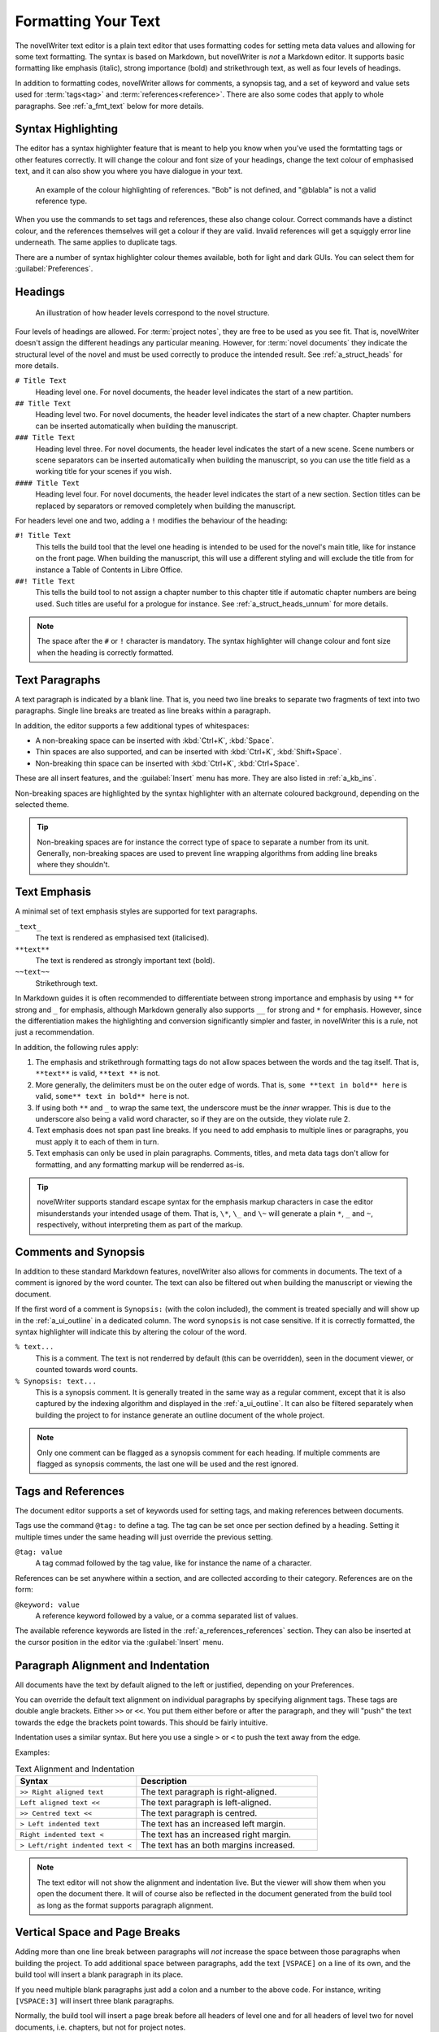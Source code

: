 .. _a_fmt:

********************
Formatting Your Text
********************

The novelWriter text editor is a plain text editor that uses formatting codes for setting meta data
values and allowing for some text formatting. The syntax is based on Markdown, but novelWriter is
*not* a Markdown editor. It supports basic formatting like emphasis (italic), strong importance
(bold) and strikethrough text, as well as four levels of headings.

In addition to formatting codes, novelWriter allows for comments, a synopsis tag, and a set of
keyword and value sets used for :term:`tags<tag>` and :term:`references<reference>`. There are also
some codes that apply to whole paragraphs. See :ref:`a_fmt_text` below for more details.


.. _a_fmt_hlight:

Syntax Highlighting
===================

The editor has a syntax highlighter feature that is meant to help you know when you've used the
formtatting tags or other features correctly. It will change the colour and font size of your
headings, change the text colour of emphasised text, and it can also show you where you have
dialogue in your text.

.. figure:: images/fig_references.png

   An example of the colour highlighting of references. "Bob" is not defined, and "@blabla" is not
   a valid reference type.

When you use the commands to set tags and references, these also change colour. Correct commands
have a distinct colour, and the references themselves will get a colour if they are valid. Invalid
references will get a squiggly error line underneath. The same applies to duplicate tags.

There are a number of syntax highlighter colour themes available, both for light and dark GUIs. You
can select them for :guilabel:`Preferences`.


.. _a_fmt_head:

Headings
========

.. figure:: images/fig_header_levels.png

   An illustration of how header levels correspond to the novel structure.

Four levels of headings are allowed. For :term:`project notes`, they are free to be used as you see
fit. That is, novelWriter doesn't assign the different headings any particular meaning. However,
for :term:`novel documents` they indicate the structural level of the novel and must be used
correctly to produce the intended result. See :ref:`a_struct_heads` for more details.

``# Title Text``
   Heading level one. For novel documents, the header level indicates the start of a new partition.

``## Title Text``
   Heading level two. For novel documents, the header level indicates the start of a new chapter.
   Chapter numbers can be inserted automatically when building the manuscript.

``### Title Text``
   Heading level three. For novel documents, the header level indicates the start of a new scene.
   Scene numbers or scene separators can be inserted automatically when building the manuscript,
   so you can use the title field as a working title for your scenes if you wish.

``#### Title Text``
   Heading level four. For novel documents, the header level indicates the start of a new section.
   Section titles can be replaced by separators or removed completely when building the manuscript.

For headers level one and two, adding a ``!`` modifies the behaviour of the heading:

``#! Title Text``
   This tells the build tool that the level one heading is intended to be used for the novel's
   main title, like for instance on the front page. When building the manuscript, this will use a
   different styling and will exclude the title from for instance a Table of Contents in Libre
   Office.

``##! Title Text``
   This tells the build tool to not assign a chapter number to this chapter title if automatic
   chapter numbers are being used. Such titles are useful for a prologue for instance. See
   :ref:`a_struct_heads_unnum` for more details.

.. note::
   The space after the ``#`` or ``!`` character is mandatory. The syntax highlighter will change
   colour and font size when the heading is correctly formatted.


.. _a_fmt_text:

Text Paragraphs
===============

A text paragraph is indicated by a blank line. That is, you need two line breaks to separate two
fragments of text into two paragraphs. Single line breaks are treated as line breaks within a
paragraph.

In addition, the editor supports a few additional types of whitespaces:

* A non-breaking space can be inserted with :kbd:`Ctrl+K`, :kbd:`Space`.
* Thin spaces are also supported, and can be inserted with :kbd:`Ctrl+K`, :kbd:`Shift+Space`.
* Non-breaking thin space can be inserted  with :kbd:`Ctrl+K`, :kbd:`Ctrl+Space`.

These are all insert features, and the :guilabel:`Insert` menu has more. They are also listed
in :ref:`a_kb_ins`.

Non-breaking spaces are highlighted by the syntax highlighter with an alternate coloured
background, depending on the selected theme.

.. tip::
   Non-breaking spaces are for instance the correct type of space to separate a number from its
   unit. Generally, non-breaking spaces are used to prevent line wrapping algorithms from adding
   line breaks where they shouldn't.


.. _a_fmt_emph:

Text Emphasis
=============

A minimal set of text emphasis styles are supported for text paragraphs.

``_text_``
   The text is rendered as emphasised text (italicised).

``**text**``
   The text is rendered as strongly important text (bold).

``~~text~~``
   Strikethrough text.

In Markdown guides it is often recommended to differentiate between strong importance and emphasis
by using ``**`` for strong and ``_`` for emphasis, although Markdown generally also supports ``__``
for strong and ``*`` for emphasis. However, since the differentiation makes the highlighting and
conversion significantly simpler and faster, in novelWriter this is a rule, not just a
recommendation.

In addition, the following rules apply:

1. The emphasis and strikethrough formatting tags do not allow spaces between the words and the tag
   itself. That is, ``**text**`` is valid, ``**text **`` is not.
2. More generally, the delimiters must be on the outer edge of words. That is, ``some **text in
   bold** here`` is valid, ``some** text in bold** here`` is not.
3. If using both ``**`` and ``_`` to wrap the same text, the underscore must be the *inner*
   wrapper. This is due to the underscore also being a valid word character, so if they are on the
   outside, they violate rule 2.
4. Text emphasis does not span past line breaks. If you need to add emphasis to multiple lines or
   paragraphs, you must apply it to each of them in turn.
5. Text emphasis can only be used in plain paragraphs. Comments, titles, and meta data tags don't
   allow for formatting, and any formatting markup will be renderred as-is.

.. tip::
   novelWriter supports standard escape syntax for the emphasis markup characters in case the
   editor misunderstands your intended usage of them. That is, ``\*``, ``\_`` and ``\~`` will
   generate a plain ``*``, ``_`` and ``~``, respectively, without interpreting them as part of the
   markup.


.. _a_fmt_comm:

Comments and Synopsis
=====================

In addition to these standard Markdown features, novelWriter also allows for comments in documents.
The text of a comment is ignored by the word counter. The text can also be filtered out when
building the manuscript or viewing the document.

If the first word of a comment is ``Synopsis:`` (with the colon included), the comment is treated
specially and will show up in the :ref:`a_ui_outline` in a dedicated column. The word ``synopsis``
is not case sensitive. If it is correctly formatted, the syntax highlighter will indicate this by
altering the colour of the word.

``% text...``
   This is a comment. The text is not renderred by default (this can be overridden), seen in the
   document viewer, or counted towards word counts.

``% Synopsis: text...``
   This is a synopsis comment. It is generally treated in the same way as a regular comment, except
   that it is also captured by the indexing algorithm and displayed in the :ref:`a_ui_outline`. It
   can also be filtered separately when building the project to for instance generate an outline
   document of the whole project.

.. note::
   Only one comment can be flagged as a synopsis comment for each heading. If multiple comments are
   flagged as synopsis comments, the last one will be used and the rest ignored.


.. _a_fmt_tags:

Tags and References
===================

The document editor supports a set of keywords used for setting tags, and making references between
documents.

Tags use the command ``@tag:`` to define a tag. The tag can be set once per section defined by a
heading. Setting it multiple times under the same heading will just override the previous setting.

``@tag: value``
   A tag commad followed by the tag value, like for instance the name of a character.

References can be set anywhere within a section, and are collected according to their category.
References are on the form:

``@keyword: value``
   A reference keyword followed by a value, or a comma separated list of values.

The available reference keywords are listed in the :ref:`a_references_references` section. They can
also be inserted at the cursor position in the editor via the :guilabel:`Insert` menu.


.. _a_fmt_align:

Paragraph Alignment and Indentation
===================================

All documents have the text by default aligned to the left or justified, depending on your
Preferences.

You can override the default text alignment on individual paragraphs by specifying alignment tags.
These tags are double angle brackets. Either ``>>`` or ``<<``. You put them either before or after
the paragraph, and they will "push" the text towards the edge the brackets point towards. This
should be fairly intuitive.

Indentation uses a similar syntax. But here you use a single ``>`` or ``<`` to push the text away
from the edge.

Examples:

.. csv-table:: Text Alignment and Indentation
   :header: "Syntax", "Description"
   :widths: 40, 60
   :class: "tight-table"

   "``>> Right aligned text``",        "The text paragraph is right-aligned."
   "``Left aligned text <<``",         "The text paragraph is left-aligned."
   "``>> Centred text <<``",           "The text paragraph is centred."
   "``> Left indented text``",         "The text has an increased left margin."
   "``Right indented text <``",        "The text has an increased right margin."
   "``> Left/right indented text <``", "The text has an both margins increased."

.. note::
   The text editor will not show the alignment and indentation live. But the viewer will show them
   when you open the document there. It will of course also be reflected in the document generated
   from the build tool as long as the format supports paragraph alignment.


.. _a_fmt_break:

Vertical Space and Page Breaks
==============================

Adding more than one line break between paragraphs will *not* increase the space between those
paragraphs when building the project. To add additional space between paragraphs, add the text
``[VSPACE]`` on a line of its own, and the build tool will insert a blank paragraph in its place.

If you need multiple blank paragraphs just add a colon and a number to the above code. For
instance, writing ``[VSPACE:3]`` will insert three blank paragraphs.

Normally, the build tool will insert a page break before all headers of level one and for all
headers of level two for novel documents, i.e. chapters, but not for project notes.

If you need to add a page break somewhere else, put the text ``[NEW PAGE]`` on a line by itself
before the text you wish to start on a new page.

Page breaks are automatically added to partition, chapter and unnumbered chapter headers of novel
documents. If you want such breaks for scenes and sections, you must add them manually.

.. note::
   The page break code is applied to the text that follows it. It adds a "page break before" mark
   to the text when exporting to HTML or Open Document. This means that a ``[NEW PAGE]`` which has
   no text following it, it will not result in a page break.

**Example:**

.. code-block:: markdown

   This is a text paragraph.

   [VSPACE:2]

   This is another text paragraph, but there will be two empty paragraphs
   in-between them.

   [NEWPAGE]

   This text will always start on a new page if the build format has pages.
